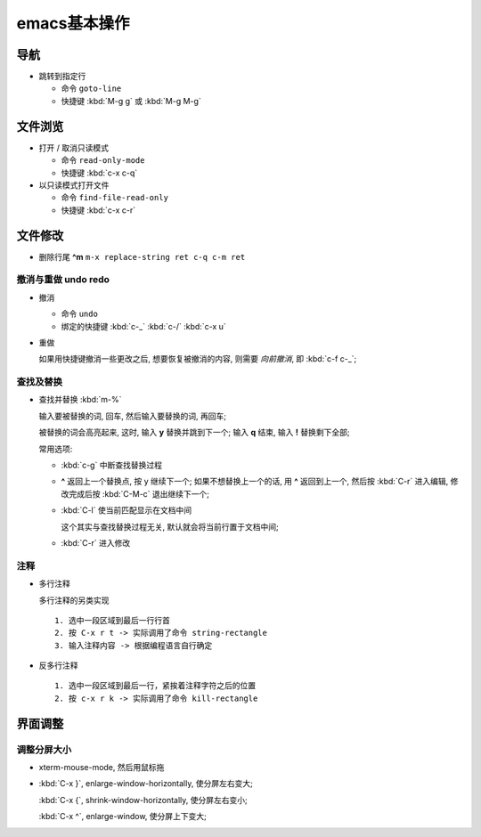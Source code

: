 ===============
 emacs基本操作
===============

导航
====

- 跳转到指定行

  - 命令 ``goto-line``
  - 快捷键 :kbd:`M-g g` 或 :kbd:`M-g M-g`


文件浏览
========

- 打开 / 取消只读模式

  - 命令 ``read-only-mode``
  - 快捷键 :kbd:`c-x c-q`

- 以只读模式打开文件

  - 命令 ``find-file-read-only``
  - 快捷键 :kbd:`c-x c-r`

文件修改
========

- 删除行尾 **^m** ``m-x replace-string ret c-q c-m ret``

撤消与重做 undo redo
--------------------

- 撤消

  - 命令 ``undo``
  - 绑定的快捷键 :kbd:`c-_`  :kbd:`c-/`  :kbd:`c-x u`

- 重做

  如果用快捷键撤消一些更改之后, 想要恢复被撤消的内容, 则需要 *向前撤消*,
  即 :kbd:`c-f c-_`;

查找及替换
----------

- 查找并替换 :kbd:`m-%`

  输入要被替换的词, 回车, 然后输入要替换的词, 再回车;

  被替换的词会高亮起来, 这时, 输入 **y** 替换并跳到下一个;
  输入 **q** 结束, 输入 **!** 替换剩下全部;

  常用选项:

  - :kbd:`c-g` 中断查找替换过程
  -  **^** 返回上一个替换点, 按 y 继续下一个; 如果不想替换上一个的话, 用 **^**
     返回到上一个, 然后按 :kbd:`C-r` 进入编辑,
     修改完成后按 :kbd:`C-M-c` 退出继续下一个;
  - :kbd:`C-l` 使当前匹配显示在文档中间

    这个其实与查找替换过程无关, 默认就会将当前行置于文档中间;

  - :kbd:`C-r` 进入修改

注释
----

- 多行注释

  多行注释的另类实现 ::

    1. 选中一段区域到最后一行行首
    2. 按 C-x r t -> 实际调用了命令 string-rectangle
    3. 输入注释内容 -> 根据编程语言自行确定

- 反多行注释

  ::

     1. 选中一段区域到最后一行，紧挨着注释字符之后的位置
     2. 按 c-x r k -> 实际调用了命令 kill-rectangle


界面调整
========

调整分屏大小
------------

- xterm-mouse-mode, 然后用鼠标拖
- :kbd:`C-x }`, enlarge-window-horizontally, 使分屏左右变大;

  :kbd:`C-x {`, shrink-window-horizontally, 使分屏左右变小;

  :kbd:`C-x ^`, enlarge-window, 使分屏上下变大;
